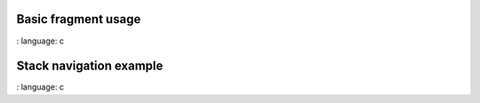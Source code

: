 
Basic fragment usage
"""""""""""""""""""

.. lv_example:: others / fragment / lv_example_fragment_1
:
language:
c



Stack navigation example
"""""""""""""""""""

.. lv_example:: others / fragment / lv_example_fragment_2
:
language:
c


